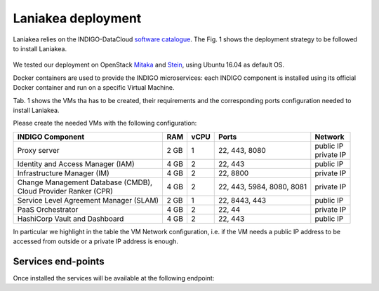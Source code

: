 Laniakea deployment
===================

Laniakea relies on the INDIGO-DataCloud `software catalogue <https://www.indigo-datacloud.eu/electricindigo-software-catalogue>`_. The Fig. 1 shows the deployment strategy to be followed to install Laniakea.

.. figure:: _static/paas_deploy.png
   :scale: 60%
   :align: center

.. centered:: Fig 1: PaaS component architecture scheme

We tested our deployment on OpenStack `Mitaka <https://releases.openstack.org/mitaka/index.html>`_ and `Stein <https://releases.openstack.org/stein/index.html>`_, using Ubuntu 16.04 as default OS.

Docker containers are used to provide the INDIGO microservices: each INDIGO component is installed using its official Docker container and run on a specific Virtual Machine.

Tab. 1 shows the VMs tha has to be created, their requirements and the corresponding ports configuration needed to install Laniakea.

Please create the needed VMs with the following configuration:

+----------------------------------------------+------+------+-----------------------+---------------+
| INDIGO Component                             | RAM  | vCPU | Ports                 | Network       |
+==============================================+======+======+=======================+===============+
| Proxy server                                 | 2 GB | 1    | 22, 443, 8080         | | public IP   |
|                                              |      |      |                       | | private IP  |
+----------------------------------------------+------+------+-----------------------+---------------+
| Identity and Access Manager (IAM)            | 4 GB | 2    | 22, 443               | public IP     |
+----------------------------------------------+------+------+-----------------------+---------------+
| Infrastructure Manager (IM)                  | 4 GB | 2    | 22, 8800              | private IP    |
+----------------------------------------------+------+------+-----------------------+---------------+
| | Change Management Database (CMDB),         | 4 GB | 2    | 22, 443, 5984, 8080,  | private IP    |
| | Cloud Provider Ranker (CPR)                |      |      | 8081                  |               |
+----------------------------------------------+------+------+-----------------------+---------------+
| Service Level Agreement Manager (SLAM)       | 2 GB | 1    | 22, 8443, 443         | public IP     |
+----------------------------------------------+------+------+-----------------------+---------------+
| PaaS Orchestrator                            | 4 GB | 2    | 22, 44                | private IP    |
+----------------------------------------------+------+------+-----------------------+---------------+
| HashiCorp Vault and Dashboard                | 4 GB | 2    | 22, 443               | public IP     |
+----------------------------------------------+------+------+-----------------------+---------------+

In particular we highlight in the table the VM Network configuration, i.e. if the VM needs a public IP address to be accessed from outside or a private IP address is enough.

.. figure:: _static/openstack_paas_deploy.png
   :scale: 80%
   :align: center

.. centered:: Fig 2: INDIGO PaaS VMs view on OpenStack

Services end-points
-------------------

Once installed the services will be available at the following endpoint:

.. csv-table:: **Services end-points**
   :header: "Service", "end-point"
   :widths: auto
   :file: ./end_point.csv
